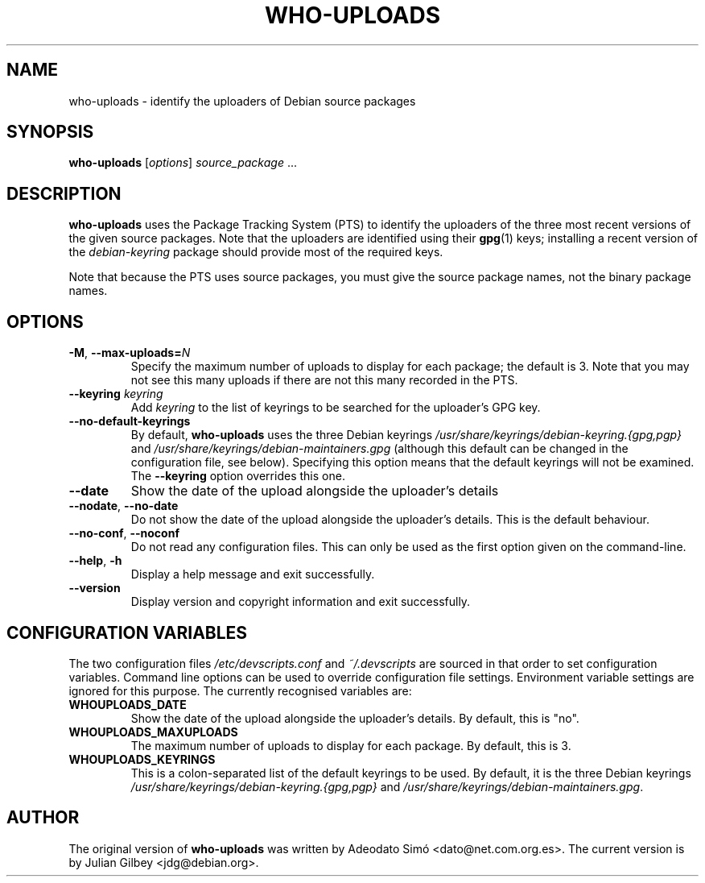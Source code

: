 .TH WHO-UPLOADS 1 "Debian Utilities" "DEBIAN" \" -*- nroff -*-
.SH NAME
who-uploads \- identify the uploaders of Debian source packages
.SH SYNOPSIS
\fBwho\-uploads\fR [\fIoptions\fR] \fIsource_package\fR ...
.SH DESCRIPTION
\fBwho\-uploads\fR uses the Package Tracking System (PTS) to identify
the uploaders of the three most recent versions of the given source
packages.  Note that the uploaders are identified using their
\fBgpg\fR(1) keys; installing a recent version of the
\fIdebian-keyring\fR package should provide most of the required keys.
.PP
Note that because the PTS uses source packages, you must give the
source package names, not the binary package names.
.SH OPTIONS
.TP
\fB\-M\fR, \fB\-\-max\-uploads=\fIN\fR
Specify the maximum number of uploads to display for each package; the
default is 3.  Note that you may not see this many uploads if there
are not this many recorded in the PTS.
.TP
\fB\-\-keyring \fIkeyring\fR
Add \fIkeyring\fR to the list of keyrings to be searched for the
uploader's GPG key.
.TP
\fB\-\-no\-default\-keyrings\fR
By default, \fBwho\-uploads\fR uses the three Debian keyrings
\fI/usr/share/keyrings/debian-keyring.{gpg,pgp}\fR and 
\fI/usr/share/keyrings/debian-maintainers.gpg\fR (although this
default can be changed in the configuration file, see below).
Specifying this option means that the default keyrings will not be
examined.  The \fB\-\-keyring\fR option overrides this one.
.TP
\fB\-\-date\fR
Show the date of the upload alongside the uploader's details
.TP
.BR \-\-nodate ", " \-\-no\-date
Do not show the date of the upload alongside the uploader's details.
This is the default behaviour.
.TP
\fB\-\-no-conf\fR, \fB\-\-noconf\fR
Do not read any configuration files.  This can only be used as the
first option given on the command-line.
.TP
.BR \-\-help ", " \-h
Display a help message and exit successfully.
.TP
.B \-\-version
Display version and copyright information and exit successfully.
.SH "CONFIGURATION VARIABLES"
The two configuration files \fI/etc/devscripts.conf\fR and
\fI~/.devscripts\fR are sourced in that order to set configuration
variables.  Command line options can be used to override configuration
file settings.  Environment variable settings are ignored for this
purpose.  The currently recognised variables are:
.TP
.B WHOUPLOADS_DATE
Show the date of the upload alongside the uploader's details.  By
default, this is "no".
.TP
.B WHOUPLOADS_MAXUPLOADS
The maximum number of uploads to display for each package.  By
default, this is 3.
.TP
.B WHOUPLOADS_KEYRINGS
This is a colon-separated list of the default keyrings to be used.  By
default, it is the three Debian keyrings
\fI/usr/share/keyrings/debian-keyring.{gpg,pgp}\fR
and
\fI/usr/share/keyrings/debian-maintainers.gpg\fR.
.SH AUTHOR
The original version of \fBwho-uploads\fR was written by Adeodato Sim\['o]
<dato@net.com.org.es>.  The current version is by Julian Gilbey
<jdg@debian.org>.

